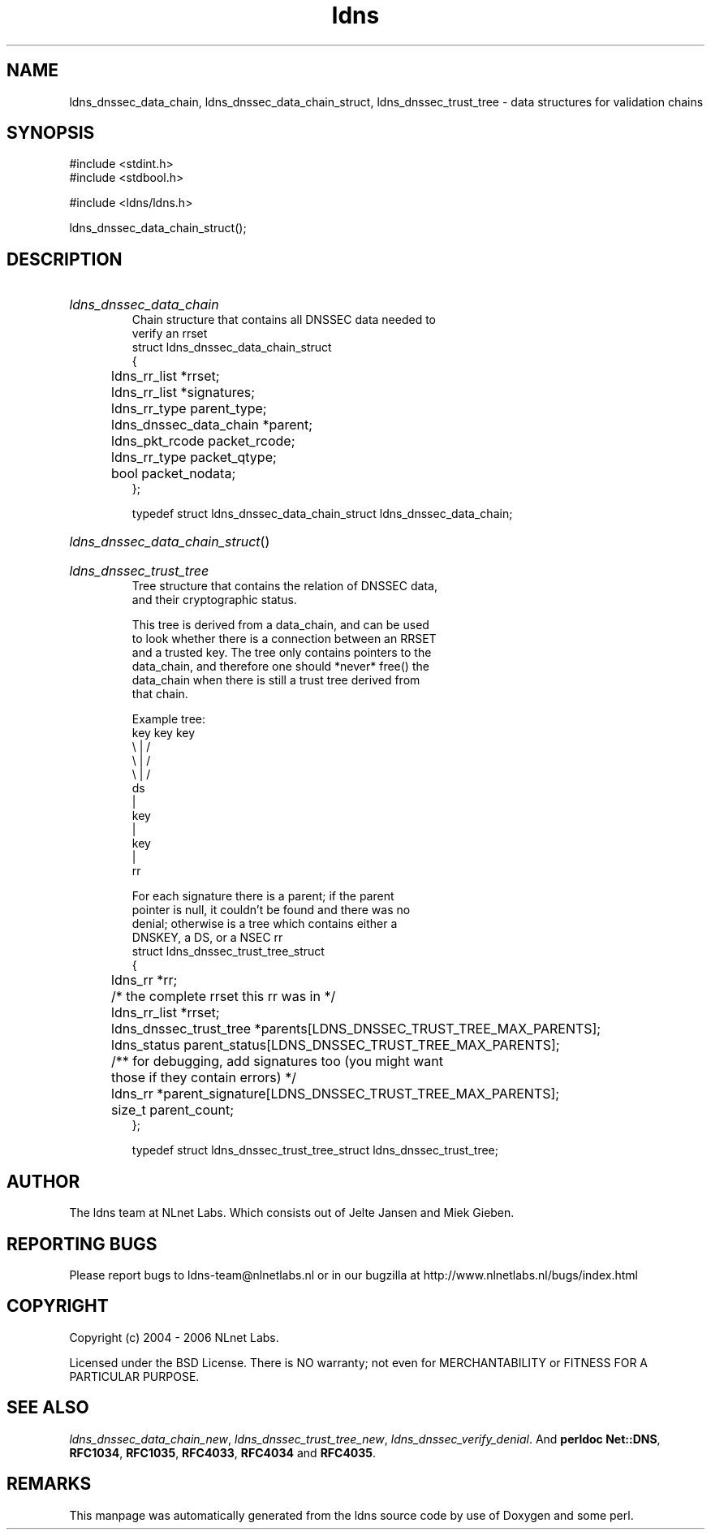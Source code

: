 .ad l
.TH ldns 3 "30 May 2006"
.SH NAME
ldns_dnssec_data_chain, ldns_dnssec_data_chain_struct, ldns_dnssec_trust_tree \- data structures for validation chains

.SH SYNOPSIS
#include <stdint.h>
.br
#include <stdbool.h>
.br
.PP
#include <ldns/ldns.h>
.PP
 ldns_dnssec_data_chain_struct();
.PP

.SH DESCRIPTION
.HP
\fIldns_dnssec_data_chain\fR
.br
Chain structure that contains all DNSSEC data needed to
.br
verify an rrset
.br
struct ldns_dnssec_data_chain_struct
.br
{
.br
	ldns_rr_list *rrset;
.br
	ldns_rr_list *signatures;
.br
	ldns_rr_type parent_type;
.br
	ldns_dnssec_data_chain *parent;
.br
	ldns_pkt_rcode packet_rcode;
.br
	ldns_rr_type packet_qtype;
.br
	bool packet_nodata;
.br
};
.br

.br
typedef struct ldns_dnssec_data_chain_struct ldns_dnssec_data_chain;
.PP
.HP
\fIldns_dnssec_data_chain_struct\fR()
.PP
.HP
\fIldns_dnssec_trust_tree\fR
.br
Tree structure that contains the relation of DNSSEC data,
.br
and their cryptographic status.
.br

.br
This tree is derived from a data_chain, and can be used
.br
to look whether there is a connection between an RRSET
.br
and a trusted key. The tree only contains pointers to the
.br
data_chain, and therefore one should *never* free() the
.br
data_chain when there is still a trust tree derived from
.br
that chain.
.br

.br
Example tree:
.br
    key   key    key
.br
      \\    |    /
.br
       \\   |   /
.br
        \\  |  /
.br
           ds
.br
           |
.br
          key
.br
           |
.br
          key
.br
           |
.br
           rr
.br

.br
For each signature there is a parent; if the parent
.br
pointer is null, it couldn't be found and there was no
.br
denial; otherwise is a tree which contains either a
.br
DNSKEY, a DS, or a NSEC rr
.br
struct ldns_dnssec_trust_tree_struct
.br
{
.br
	ldns_rr *rr;
.br
	/* the complete rrset this rr was in */
.br
	ldns_rr_list *rrset;
.br
	ldns_dnssec_trust_tree *parents[LDNS_DNSSEC_TRUST_TREE_MAX_PARENTS];
.br
	ldns_status parent_status[LDNS_DNSSEC_TRUST_TREE_MAX_PARENTS];
.br
	/** for debugging, add signatures too (you might want
.br
	    those if they contain errors) */
.br
	ldns_rr *parent_signature[LDNS_DNSSEC_TRUST_TREE_MAX_PARENTS];
.br
	size_t parent_count;
.br
};
.br

.br
typedef struct ldns_dnssec_trust_tree_struct ldns_dnssec_trust_tree;
.PP
.SH AUTHOR
The ldns team at NLnet Labs. Which consists out of
Jelte Jansen and Miek Gieben.

.SH REPORTING BUGS
Please report bugs to ldns-team@nlnetlabs.nl or in 
our bugzilla at
http://www.nlnetlabs.nl/bugs/index.html

.SH COPYRIGHT
Copyright (c) 2004 - 2006 NLnet Labs.
.PP
Licensed under the BSD License. There is NO warranty; not even for
MERCHANTABILITY or
FITNESS FOR A PARTICULAR PURPOSE.

.SH SEE ALSO
\fIldns_dnssec_data_chain_new\fR, \fIldns_dnssec_trust_tree_new\fR, \fIldns_dnssec_verify_denial\fR.
And \fBperldoc Net::DNS\fR, \fBRFC1034\fR,
\fBRFC1035\fR, \fBRFC4033\fR, \fBRFC4034\fR  and \fBRFC4035\fR.
.SH REMARKS
This manpage was automatically generated from the ldns source code by
use of Doxygen and some perl.
